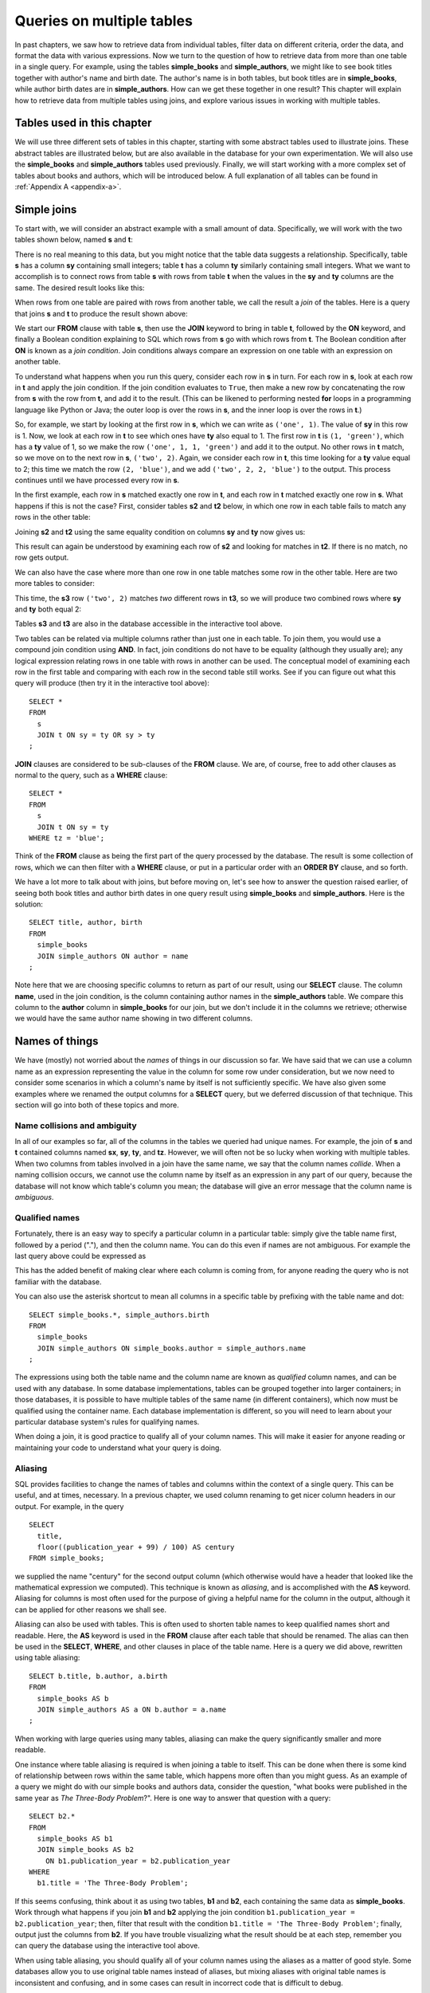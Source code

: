 .. _joins-chapter:

==========================
Queries on multiple tables
==========================

.. _`Part 2`: ../../PART2_DATA_MODELING/index.html
.. _`Chapter 5`: ../05-table-creation/table-creation.html
.. _`Chapter 8`: ../08-grouping-and-aggregation/grouping-and-aggregation.html
.. _`Appendix A`: ../../appendix-a-datasets/datasets.html


In past chapters, we saw how to retrieve data from individual tables, filter data on different criteria, order the data, and format the data with various expressions.  Now we turn to the question of how to retrieve data from more than one table in a single query.  For example, using the tables **simple_books** and **simple_authors**, we might like to see book titles together with author's name and birth date. The author's name is in both tables, but book titles are in **simple_books**, while author birth dates are in **simple_authors**.  How can we get these together in one result?  This chapter will explain how to retrieve data from multiple tables using joins, and explore various issues in working with multiple tables.


Tables used in this chapter
:::::::::::::::::::::::::::

We will use three different sets of tables in this chapter, starting with some abstract tables used to illustrate joins.  These abstract tables are illustrated below, but are also available in the database for your own experimentation.  We will also use the **simple_books** and **simple_authors** tables used previously.  Finally, we will start working with a more complex set of tables about books and authors, which will be introduced below.  A full explanation of all tables can be found in :ref:`Appendix A <appendix-a>`.


.. index:: join

Simple joins
::::::::::::

To start with, we will consider an abstract example with a small amount of data.  Specifically, we will work with the two tables shown below, named **s** and **t**:

.. image:: joins1.svg
    :alt: Tables s and t

There is no real meaning to this data, but you might notice that the table data suggests a relationship.  Specifically, table **s** has a column **sy** containing small integers; table **t** has a column **ty** similarly containing small integers.  What we want to accomplish is to connect rows from table **s** with rows from table **t** when the values in the **sy** and **ty** columns are the same.  The desired result looks like this:

.. image:: joins1_result.svg
    :alt: The desired result of connecting s and t

When rows from one table are paired with rows from another table, we call the result a *join* of the tables.  Here is a query that joins **s** and **t** to produce the result shown above:

.. activecode:: joins_example_simple_join
    :language: sql
    :dburl: /_static/textbook.sqlite3

    SELECT *
    FROM
      s
      JOIN t ON sy = ty
    ;

We start our **FROM** clause with table **s**, then use the **JOIN** keyword to bring in table **t**, followed by the **ON** keyword, and finally a Boolean condition explaining to SQL which rows from **s** go with which rows from **t**.  The Boolean condition after **ON** is known as a *join condition*.  Join conditions always compare an expression on one table with an expression on another table.

To understand what happens when you run this query, consider each row in **s** in turn.  For each row in **s**, look at each row in **t** and apply the join condition.  If the join condition evaluates to ``True``, then make a new row by concatenating the row from **s** with the row from **t**, and add it to the result.  (This can be likened to performing nested **for** loops in a programming language like Python or Java; the outer loop is over the rows in **s**, and the inner loop is over the rows in **t**.)

So, for example, we start by looking at the first row in **s**, which we can write as ``('one', 1)``.  The value of **sy** in this row is 1.  Now, we look at each row in **t** to see which ones have **ty** also equal to 1.  The first row in **t** is ``(1, 'green')``, which has a **ty** value of 1, so we make the row ``('one', 1, 1, 'green')`` and add it to the output.  No other rows in **t** match, so we move on to the next row in **s**, ``('two', 2)``.  Again, we consider each row in **t**, this time looking for a **ty** value equal to 2; this time we match the row ``(2, 'blue')``, and we add ``('two', 2, 2, 'blue')`` to the output.  This process continues until we have processed every row in **s**.

In the first example, each row in **s** matched exactly one row in **t**, and each row in **t** matched exactly one row in **s**.  What happens if this is not the case?  First, consider tables **s2** and **t2** below, in which one row in each table fails to match any rows in the other table:

.. image:: joins2.svg
    :alt: Tables s2 and t2

Joining **s2** and **t2** using the same equality condition on columns **sy** and **ty** now gives us:

.. image:: joins2_result.svg
    :alt: The join of s2 and t2

This result can again be understood by examining each row of **s2** and looking for matches in **t2**.  If there is no match, no row gets output.

We can also have the case where more than one row in one table matches some row in the other table.  Here are two more tables to consider:

.. image:: joins3.svg
    :alt: Tables s3 and t3

This time, the **s3** row ``('two', 2)`` matches *two* different rows in **t3**, so we will produce two combined rows where **sy** and **ty** both equal 2:

.. image:: joins3_result.svg
    :alt: The join of s3 and t3


Tables **s3** and **t3** are also in the database accessible in the interactive tool above.

Two tables can be related via multiple columns rather than just one in each table.  To join them, you would use a compound join condition using **AND**.  In fact, join conditions do not have to be equality (although they usually are); any logical expression relating rows in one table with rows in another can be used.  The conceptual model of examining each row in the first table and comparing with each row in the second table still works.  See if you can figure out what this query will produce (then try it in the interactive tool above):

::

    SELECT *
    FROM
      s
      JOIN t ON sy = ty OR sy > ty
    ;

**JOIN** clauses are considered to be sub-clauses of the **FROM** clause.  We are, of course, free to add other clauses as normal to the query, such as a **WHERE** clause:

::

    SELECT *
    FROM
      s
      JOIN t ON sy = ty
    WHERE tz = 'blue';

Think of the **FROM** clause as being the first part of the query processed by the database.  The result is some collection of rows, which we can then filter with a **WHERE** clause, or put in a particular order with an **ORDER BY** clause, and so forth.

We have a lot more to talk about with joins, but before moving on, let's see how to answer the question raised earlier, of seeing both book titles and author birth dates in one query result using **simple_books** and **simple_authors**.  Here is the solution:

::

    SELECT title, author, birth
    FROM
      simple_books
      JOIN simple_authors ON author = name
    ;

Note here that we are choosing specific columns to return as part of our result, using our **SELECT** clause.  The column **name**, used in the join condition, is the column containing author names in the **simple_authors** table.  We compare this column to the **author** column in **simple_books** for our join, but we don't include it in the columns we retrieve; otherwise we would have the same author name showing in two different columns.


Names of things
:::::::::::::::

We have (mostly) not worried about the *names* of things in our discussion so far.  We have said that we can use a column name as an expression representing the value in the column for some row under consideration, but we now need to consider some scenarios in which a column's name by itself is not sufficiently specific.  We have also given some examples where we renamed the output columns for a **SELECT** query, but we deferred discussion of that technique.  This section will go into both of these topics and more.

.. index:: name; collision, ambiguity

Name collisions and ambiguity
-----------------------------

In all of our examples so far, all of the columns in the tables we queried had unique names.  For example, the join of **s** and **t** contained columns named **sx**, **sy**, **ty**, and **tz**.  However, we will often not be so lucky when working with multiple tables.  When two columns from tables involved in a join have the same name, we say that the column names *collide*.  When a naming collision occurs, we cannot use the column name by itself as an expression in any part of our query, because the database will not know which table's column you mean; the database will give an error message that the column name is *ambiguous*.

.. index:: name; qualified

Qualified names
---------------

Fortunately, there is an easy way to specify a particular column in a particular table: simply give the table name first, followed by a period ("."), and then the column name.  You can do this even if names are not ambiguous. For example the last query above could be expressed as

.. activecode:: joins_example_qualified_names
    :language: sql
    :dburl: /_static/textbook.sqlite3

    SELECT
      simple_books.title,
      simple_books.author,
      simple_authors.birth
    FROM
      simple_books
      JOIN simple_authors
        ON simple_books.author = simple_authors.name
    ;

This has the added benefit of making clear where each column is coming from, for anyone reading the query who is not familiar with the database.

You can also use the asterisk shortcut to mean all columns in a specific table by prefixing with the table name and dot:

::

    SELECT simple_books.*, simple_authors.birth
    FROM
      simple_books
      JOIN simple_authors ON simple_books.author = simple_authors.name
    ;

The expressions using both the table name and the column name are known as *qualified* column names, and can be used with any database.  In some database implementations, tables can be grouped together into larger containers; in those databases, it is possible to have multiple tables of the same name (in different containers), which now must be qualified using the container name.  Each database implementation is different, so you will need to learn about your particular database system's rules for qualifying names.

When doing a join, it is good practice to qualify all of your column names.  This will make it easier for anyone reading or maintaining your code to understand what your query is doing.

.. index:: alias, AS

Aliasing
--------

SQL provides facilities to change the names of tables and columns within the context of a single query.  This can be useful, and at times, necessary.  In a previous chapter, we used column renaming to get nicer column headers in our output.  For example, in the query

::

    SELECT
      title,
      floor((publication_year + 99) / 100) AS century
    FROM simple_books;

we supplied the name "century" for the second output column (which otherwise would have a header that looked like the mathematical expression we computed).  This technique is known as *aliasing*, and is accomplished with the **AS** keyword.  Aliasing for columns is most often used for the purpose of giving a helpful name for the column in the output, although it can be applied for other reasons we shall see.

Aliasing can also be used with tables.  This is often used to shorten table names to keep qualified names short and readable.  Here, the **AS** keyword is used in the **FROM** clause after each table that should be renamed.  The alias can then be used in the **SELECT**, **WHERE**, and other clauses in place of the table name.  Here is a query we did above, rewritten using table aliasing:

::

    SELECT b.title, b.author, a.birth
    FROM
      simple_books AS b
      JOIN simple_authors AS a ON b.author = a.name
    ;

When working with large queries using many tables, aliasing can make the query significantly smaller and more readable.

One instance where table aliasing is required is when joining a table to itself.  This can be done when there is some kind of relationship between rows within the same table, which happens more often than you might guess.  As an example of a query we might do with our simple books and authors data, consider the question, "what books were published in the same year as *The Three-Body Problem*?".  Here is one way to answer that question with a query:

::

    SELECT b2.*
    FROM
      simple_books AS b1
      JOIN simple_books AS b2
        ON b1.publication_year = b2.publication_year
    WHERE
      b1.title = 'The Three-Body Problem';

If this seems confusing, think about it as using two tables, **b1** and **b2**, each containing the same data as **simple_books**.  Work through what happens if you join **b1** and **b2** applying the join condition ``b1.publication_year = b2.publication_year``; then, filter that result with the condition ``b1.title = 'The Three-Body Problem'``; finally, output just the columns from **b2**.  If you have trouble visualizing what the result should be at each step, remember you can query the database using the interactive tool above.

When using table aliasing, you should qualify all of your column names using the aliases as a matter of good style.  Some databases allow you to use original table names instead of aliases, but mixing aliases with original table names is inconsistent and confusing, and in some cases can result in incorrect code that is difficult to debug.

Just remember, aliasing only affects the query in which the renaming occurs; a new query will know nothing about any previous aliasing applied to tables or columns.

As a final note, the **AS** keyword is actually optional in SQL - you can create an alias with this keyword omitted.  Simply put a valid identifier string after the name of a table or after a column expression:

::

  SELECT b.title, b.author, a.birth
  FROM
    simple_books b
    JOIN simple_authors a ON b.author = a.name
  ;

Leaving out a keyword may seem strange, but you are likely to read code at some point using this form of aliasing, so be aware.  There is no consensus on which style is better; for this textbook, we will consistently use **AS** for additional clarity.  (Note for Oracle users: the **AS** keyword is optional for columns, but is not supported for table aliases - you must omit the **AS** in Oracle queries when aliasing a table.)

.. index:: double quotes

Names with spaces or mixed-case
-------------------------------

Usually, names of things are case-insensitive and do not contain spaces.  Also, the case used when displaying the output headers for a query may be all uppercase or all lowercase, depending on the database (for this textbook, lowercase is the norm).  It is possible, however, to use names which are case-sensitive and which contain spaces.  To do this, put the name within double quotes.  For example, in the query:

::

    SELECT 42 AS "The Answer";

the header in the output column will be both mixed-case and contain spaces.

Very rarely, you may encounter a database where table or column names are mixed-case or contain spaces.  This can occur when the database creator used double quotes in the SQL code creating the tables.  In general, this is not a good practice, as it forces the use of double quotes for any queries using the table.


.. index::
    single: column; identity,
    single: universally unique identifier,
    see: id; column; identity
    see: UUID; universally unique identifier

Identity columns
::::::::::::::::

If we want to make a connection between data in one table and data in another using a join, we need the tables to share some data elements in common.  In our simple books dataset, the common element was the author's name, which was present in both the **simple_books** and **simple_authors** tables; this let us join the two tables with the join condition ``simple_books.author = simple_authors.name``.  We can be confident in our result because we know the author's name uniquely identifies the authors in our simple database.  But what if author names were not unique?  Then we might join authors to books they did not actually write!

For some types of data, some element of the data is unique for every possible data item and can be used as an identifier for the data in a database.  For example, international travel to many countries requires the traveler to have a passport; the issuing country together with the passport number uniquely identifies any traveler.  However, this only works for international travel; most countries do not require passports for travel within the country's own borders, and therefore there are many people who have no passport at all.  A database trying to track domestic travelers, then, cannot use passport information as a unique identifier.

Author names might seem like a good identifier for authors, but in fact, we have to be careful here as well, due to multiple authors sharing the same name.  For example, there are two novelists named Richard Wright, and both a novelist and a poet named David Diop.  We could further distinguish between these authors using their birth dates, or perhaps we could consider their birthplace or other attributes.  That only works, of course, if we *know* the birth date and so forth of each author in our database, and in any case it begins to be an unsatisfactory solution due to the complexity of having to store so many pieces of information about each author for any tables we want to join to our table of authors.

This type of problem comes up a lot.  The solution we adopt, and which is widely used in practice, is to create an artificial unique identifier, or *id*, for each author in our database.  Unique identifiers can take different forms.  The most common scheme is to keep a counter in the database, and increment it each time a row is added to a table; the counter value is used as the id value for the new row (we will discuss how to do this in :numref:`Chapter {number} <table-creation-chapter>`).  Another popular scheme is to use a very large integer generated at random - a *universally unique identifier*, or UUID.  In this scheme, due to the large number of possible UUIDs, each new id value is very likely to be different from any other previously id in the table. (It is easy to detect if there is a duplicate, in which case another value can be generated.)

In our database, there is a table named **authors** which has an **author_id** column holding a unique value for each row.  There is also a **books** table, which, in contrast with **simple_books**, has no column storing the author's name.  Instead, it also has the column **author_id**.  Each **author_id** in **books** is equal to some **author_id** value in **authors**.  Note that **author_id** is not unique in **books**, because some authors have written multiple books.

To get the author's name together with their books, we will need to join **books** to **authors** using the common id value:

.. activecode:: joins_example_books_join
    :language: sql
    :dburl: /_static/textbook.sqlite3

    SELECT authors.name, books.title
    FROM
      books
      JOIN authors ON authors.author_id = books.author_id
    ;


The **books** and **authors** tables introduced above are part of a set of related tables.  All of the tables are described in full in :ref:`Appendix A <appendix-a>`, but in brief:

- **authors** contains author name, birth, and death dates (where known).
- **books** contains book title and publication year; it links to **authors** via the **author_id** column.
- **editions** contains information about the printed editions of books: publisher information, year printed, and so forth.  It links to **books** through the **book_id** column [#]_.
- **awards** contains information about some prominent awards, some given to authors for their body of work, and some given to authors for specific books.
- **authors_awards** is a *cross-reference* table linking **authors** to their **awards**; cross-reference tables are explained below.
- **books_awards** is a cross-reference table linking **books** to **awards**.

You might wish to spend some time doing **SELECT** queries on all of these tables, to get a sense of what the data looks like.


Table relationships
:::::::::::::::::::

One of the strengths of relational databases compared to earlier database systems is that relationships are not explicitly stored in the database.  This provides a number of advantages regarding database design and software complexity, which are mostly beyond the scope of this book.  One important advantage of the relational approach is that you can easily express queries concerning relationships which were not anticipated by the designer of the database; for example, the query we did earlier looking for books published in the same year as another book.  However, this flexibility also means that, when you encounter a new relational database, you may not immediately understand the structure and relationships in the database, or how (or why) to join two tables together.

A well structured database usually gives some indication of likely places to join tables together.  One indication may be in the names of columns - e.g., **book_id** in a table strongly suggests a column that links to the identity column of the **books** table.  Another indication can come in the form of *foreign key constraints*, a topic we will discuss in :numref:`Chapter {number} <table-creation-chapter>`.  Exploring the database to find these implicit relationships is an important first step in learning any new database.

Your database might also come with a data model diagram, discussed in :numref:`Part {number} <data-modeling-part>` of this book.  The data model will typically make explicit the relationships between tables.  While data can be related to each other in very complex ways, there are some basic relationship types that capture the important aspects of most relationships.  These relationships are commonly called "one-to-one", "one-to-many", and "many-to-many".  Below, we discuss these common relationships and where they appear in our books database.

One-to-one
----------

*One-to-one* describes a relationship between two types of data.  If we think of each data type as having its own table, then each row in one table has a well-defined relationship with *at most* one row in the other table, and vice versa.  Sometimes each row in a table has exactly one corresponding row in the other table, and vice versa; other times, some rows in one or both tables may have no corresponding rows in the other table.  When there is a true one-to-one correspondence between tables, it is sometimes desirable to combine the tables into one larger table (whether or not to do this is a design decision).

There are no obvious one-to-one relationships in our books database.  An example of a one-to-one relationship, sticking with our books theme, might appear in a database for a seller of used books.  In this database, each of the seller's books is recorded in a table named **catalog**.  Each row in **catalog** will record things such as the book's author and title, condition, and current price.  This imagined database also contains a table named **sales**, which records information when a book is sold, such as the date sold, payment type, and a receipt number.  The two tables can be joined by the common column **stock_number**, which is unique for each book in the **catalog**.  Note that every record in the **sales** table corresponds to exactly one record in the **catalog** table; however, any unsold books still in the seller's possession will not have a corresponding **sales** record.

.. figure:: one_to_one.svg

    Some example rows from the **catalog** and **sales** tables; two rows in **catalog** have **sales** records, but the third has not been sold yet.

One-to-many
-----------

*One-to-many* refers to the case when rows in one table correspond to some number of rows in another table, but rows in the second table correspond to at most one row in the other table.  In some cases, rows in the first table always have at least one corresponding row; other times, rows can have zero or more corresponding rows.

In our database, we have a one-to-many relationship between **authors** and **books** - each author has one or more books, but each book has exactly one author.  (This is not reflective of the real world - many books exist that were written by two or more authors working together!  However, for simplicity our database only contains single-author books.)  Note that we can also talk of *many-to-one* relationships, which are just the symmetric equivalent of one-to-many; we can say that **authors** is in a one-to-many relationship with **books**, or that **books** is in a many-to-one relationship with **authors**.

To connect rows from one table to rows in another table where a one-to-many relationship exists between the tables, the simplest approach is to ensure that the table on the "one" side of the relationship has a unique id column of some sort; the table on the "many" side can then have a column that uses the id values from the "one" side table.  As we saw above, this strategy is used with **books** and **authors**; the **authors** table has the **author_id** column, which is unique for every row, and the **books** table has the corresponding column **author_id**.

Similarly, in our expanded database the **books** table has a one-to-many relationship with the **editions** table.  In this case, the **editions** table has a **book_id** column, which, as you might guess, contains values from the **book_id** column of **books**.



Many-to-many
------------

*Many-to-many*, you can probably guess, implies that rows in one table may correspond to multiple rows in the other table, and vice versa.  In our expanded database, our examples of many-to-many relationships will involve book and author awards.  For example, the Hugo Award is given out each year to a book in the science fiction genre.  In our database, there are many books that have won a Hugo Award; therefore the row for the Hugo Award in the **awards** table relates to multiple rows in the **books** table.  Especially good science fiction books might win both a Hugo Award and a Nebula Award; so rows in the **books** table can correspond to multiple **awards** rows.

How do you connect rows from one table to rows in another table when there is a many-to-many relationship?  If you try the trick we used with one-to-many relationships, you quickly run into trouble.  For example, suppose we try to store id values from **books** in the **awards** table; since many books have won the Hugo Award, we need to store many book ids, so we would have many rows for the Hugo Award, all identical except for the book id. On the other hand, if we try to store award ids in the **books** table, books that have won multiple awards will need multiple rows, all identical except for the award ids [#]_.  Having multiple nearly identical rows creates a number of problems, some of which we will explore in chapter XXX.

The solution is to use a third table, known as a *cross-reference* table, as a connector.  At minimum, a cross-reference table will have a column for each of the unique id columns in the two tables being connected.  For example, the **books_awards** table in our database has a column **book_id** referring to the **book_id** column of **books**, and an **award_id** column referring to the **award_id** column of **awards**.  The existence of a book id, award id pair in the **books_awards** table means that the corresponding book has won the corresponding award.

We can store other information in the cross-reference table.  In the case of **books_awards** we also have a **year** column, which stores the year in which the award was given to the book.  Note that the cross-reference table is really the only place we can store this information; the year doesn't properly "belong" to the award, as an award is given out in many years; and it doesn't properly belong to the book, as books can win awards in different years.

To use the cross-reference table, we will need to join together *three* tables.  The basic principles for joining three tables are the same as for two; start by joining two tables, then join that result with the third table.  The finished query looks like this:

.. activecode:: joins_example_many_to_many
    :language: sql
    :dburl: /_static/textbook.sqlite3

    SELECT b.title, a.name AS award, ba.year
    FROM
      books AS b
      JOIN books_awards AS ba
        ON b.book_id = ba.book_id
      JOIN awards AS a
        ON a.award_id = ba.award_id
    ;

Looking at the query above, think of the first join as adding award ids from the cross-reference table to the rows from the books table; and think of the second join as then bringing in the award information matching the award ids.  (Again, you can break this query down into smaller pieces and try them in the interactive tool to help build your intuition about how SQL works.)

Inner and outer joins
:::::::::::::::::::::

When relational database programmers use the word "join" without any qualifiers, they almost always mean the type of join we have been describing above, in which the result only contains rows that match on both sides of the join.  This type of join is more formally known as an *inner join*.  In fact, you can optionally use the keyword **INNER** in front of **JOIN** if you want to make clear what type of join you are doing; however, **INNER** is commonly dropped simply because the default without **INNER** is still an inner join.

What if you want to retrieve *all* rows from one table in a join, even if there are no matching rows on the other side of the join?  For example, we might want a list of books, together with any awards the books have won.  Since not all books have won awards, the inner join of the **books**, **books_awards**, and **awards** shown above only returns some of the books in our database.  To get all books, and awards where present, we want an *outer join*.

There are three types of outer join: *left*, *right*, and *full*.  These are implemented with the key phrases **LEFT [OUTER] JOIN**, **RIGHT [OUTER] JOIN**, and **FULL [OUTER] JOIN**.  (The square brackets mean that the **OUTER** keyword is optional; that is, **LEFT JOIN** means the same thing as **LEFT OUTER JOIN**.)  In an outer join, all rows from one or both tables are returned, depending on the type of outer join.  In a left outer join, all of the rows from the table on the left-hand side of the **LEFT JOIN** key phrase are returned, but only matching rows are returned from the right-hand side table.  **RIGHT JOIN** does the opposite, while **FULL JOIN** returns all rows from both tables involved in the join.

When the join specifies that all rows from a table should be returned, and a row has no match in the other table, what should the row contain for the missing data from the other table?  A logical choice is to fill in those columns with ``NULL`` values, which is exactly what happens.  Here is one query to retrieve all books, and awards where relevant:

.. activecode:: joins_example_outer_join
    :language: sql
    :dburl: /_static/textbook.sqlite3

    SELECT b.title, a.name AS award, ba.year
    FROM
      books AS b
      LEFT JOIN books_awards AS ba
        ON b.book_id = ba.book_id
      LEFT JOIN awards AS a
        ON a.award_id = ba.award_id
    ;

Note that we have to do two outer joins in the above query.  The first outer join between **books** and **books_awards** is necessary because books without awards will have no matching records in the **books_awards** cross reference table.  The result of that join, then, will have ``NULL`` values for the **award_id** column coming from the **books_awards** table.  So, when we join with **awards** we again need an outer join, because the ``NULL`` **award_id** values will not match any rows in the **awards** table.

In most databases, we could instead write the query using one right outer join (at the time this book was written, SQLite did not yet support right or full outer joins, so this query may not work in the interactive tool above):

::

    SELECT b.title, a.name AS award, ba.year
    FROM
      awards AS a
      JOIN books_awards AS ba
        ON a.id = ba.award_id
      RIGHT JOIN books AS b
        ON b.id = ba.book_id
    ;

Here, the **awards** and **books_awards** tables can use a regular join, as we only care about awards that are referenced in the **books_awards** table, and all rows in the **books_awards** table have a matching entry already in the **awards** table.  However, a right outer join would have worked equally well - an outer join is equivalent to an inner join if all rows match.

The above queries do exhibit one behavior which may be unwanted, which is that we have multiple rows for books that have won multiple awards.  Some databases provide a way to produce a list of awards after each book, rather than multiple rows; however, that will have to wait until we explore grouping and aggregation in `Chapter 8`_.

Implicit join syntax
::::::::::::::::::::

The ability to do (inner) joins existed in SQL long before the **JOIN** keyword and related key phrases.  Prior to the introduction of this *explicit* join syntax, joins used an *implicit* join syntax, which is described in this section.  You may prefer the explicit syntax above, and it is considered by many practitioners to be best practice to use it for the clarity it provides.  However, the implicit syntax is supported by all databases and you are very likely to encounter in in practice; additionally, most databases reduce the explicit syntax to the implicit syntax internally, which has implications for understanding how the database processes join queries.  For these reasons, it is important that you understand the implicit join syntax.

Returning to our abstract examples from the start of this chapter:

.. image:: joins1.svg
    :alt: Tables s and t

In the implicit join syntax, the first step is to simply list all tables involved in the join after the **FROM** clause.  In SQL, this implies a *cross product* of the tables.  In a cross product of two tables, *every* row in one table is paired with *every* row from the other table.  You can see this in action in the query below:

.. activecode:: joins_example_implicit_join
    :language: sql
    :dburl: /_static/textbook.sqlite3

    SELECT * FROM s, t;

Given this result, how do we apply join conditions to get the rows we actually want?  We simply put our join conditions into the **WHERE** clause:

::

    SELECT * FROM s, t
    WHERE sy = ty;

This is equivalent in all respects to:

::

    SELECT *
    FROM
      s
      JOIN t ON sy = ty
    ;

That is, all conditions that would normally be put after the **ON** keyword in a **JOIN** clause should be put into the **WHERE** clause when using the implicit join syntax.  If you consider the cross product of **s** and **t**, it is easy to see how applying the join condition to filter the cross product produces the desired result [#]_.

One danger in using the implicit join syntax is that it separates join conditions from the part of the query that actually joins table, making it easy to accidentally leave out a join condition.  The join conditions instead are put into the **WHERE** clause together with any other single-table conditions needed.

If you are joining together *n* tables using the implicit syntax, then always remember that you need *n - 1* join conditions to ensure that all of the tables are linked in.  It is important that all of the tables connect to each other either directly or through a path of other tables (if you are familiar with data structures, the tables must be the nodes of a *connected graph*, generally in the shape of a *free tree*, with the edges represented by join conditions).  Remember that *n - 1* join conditions may mean more than *n - 1* **WHERE** clause conditions, if any of the join conditions are compound.  If you add a join condition to your **WHERE** clause for each new table you add to the **FROM** clause as you are writing your query, you can systematically create the proper join structure.

A good clue that you have omitted a join condition is if you suddenly get very many rows more than you expected.  If you look more closely at the data (you may need to include more columns in your **SELECT** clause to see it), you can see that you have created a cross product.  Consider an implicit join of **books**, **books_awards**, and **awards** with a missing join condition:

.. activecode:: joins_example_missing_join_condition
    :language: sql
    :dburl: /_static/textbook.sqlite3

    SELECT b.title, a.name AS award, ba.year
    FROM books AS b, awards AS a, books_awards AS ba
    WHERE b.book_id = ba.book_id
    -- missing: AND a.award_id = ba.award_id
    ;

It looks like every book that has won an award has won *every* award!  That is due to the cross product resulting from the missing join condition.

Implicit join syntax is standard only for inner joins.  Some database implementations do provide non-standard ways of doing outer joins using the implicit form, and you may see older queries using these.  Since notations vary, we will not include any examples here.

As a final note, cross products are seldom a desired result on their own.  However, if you actually need a cross product and wish to be explicit about it, SQL provides the **CROSS JOIN** key phrase for the purpose:

::

    SELECT * FROM s CROSS JOIN t;

Self-check exercises
::::::::::::::::::::

This section contains some exercises using the expanded books database introduced above.  If you get stuck, click on the "Show answer" button below the exercise to see a correct answer.  For each of these, try writing the answer first using explicit join syntax, and then using the implicit syntax (where possible).

.. activecode:: joins_self_test_two_way_join
    :language: sql
    :dburl: /_static/textbook.sqlite3

    Write a query listing all of the editions (publisher, year, and published title) for the book titled "The Hobbit":
    ~~~~

.. reveal:: joins_self_test_two_way_join_hint
    :showtitle: Show answer
    :hidetitle: Hide answer

    Explicit:

    ::

        SELECT e.publisher, e.publication_year, e.title
        FROM
          books AS b
          JOIN editions AS e ON b.book_id = e.book_id
        WHERE b.title = 'The Hobbit';

    Implicit:

    ::

        SELECT e.publisher, e.publication_year, e.title
        FROM books AS b, editions AS e
        WHERE b.book_id = e.book_id
        AND   b.title = 'The Hobbit';

.. activecode:: joins_self_test_two_way_join2
    :language: sql
    :dburl: /_static/textbook.sqlite3

    Write a query listing the distinct titles under which the book 'The Fellowship of the Ring' was published:
    ~~~~

.. reveal:: joins_self_test_two_way_join2_hint
    :showtitle: Show answer
    :hidetitle: Hide answer

    ::

        SELECT DISTINCT e.title
        FROM
          books AS b
          JOIN editions AS e ON b.book_id = e.book_id
        WHERE b.title = 'The Fellowship of the Ring';

        SELECT DISTINCT e.title
        FROM books AS b, editions AS e
        WHERE b.book_id = e.book_id
        AND   b.title = 'The Fellowship of the Ring';

.. activecode:: joins_self_test_two_way_join3
    :language: sql
    :dburl: /_static/textbook.sqlite3

    Write a query listing editions (title, corresponding book title, publisher, and publisher location) for editions published since 2005 under a different name than the book:
    ~~~~

.. reveal:: joins_self_test_two_way_join3_hint
    :showtitle: Show answer
    :hidetitle: Hide answer

    ::

        SELECT e.title, b.title, e.publisher, e.publisher_location
        FROM
          books AS b
          JOIN editions AS e
            ON b.book_id = e.book_id AND b.title <> e.title
        WHERE e.publication_year > 2005;

        SELECT e.title, b.title, e.publisher, e.publisher_location
        FROM books AS b, editions AS e
        WHERE b.book_id = e.book_id
        AND   b.title <> e.title
        AND   e.publication_year > 2005;

.. activecode:: joins_self_test_three_way_join
    :language: sql
    :dburl: /_static/textbook.sqlite3

    Write a query listing author, book title, edition title, and publisher for editions published since 2010:
    ~~~~

.. reveal:: joins_self_test_three_way_join_hint
    :showtitle: Show answer
    :hidetitle: Hide answer

    ::

        SELECT a.name, b.title, e.title, e.publisher
        FROM
          authors AS a
          JOIN books AS b ON a.author_id = b.author_id
          JOIN editions AS e ON b.book_id = e.book_id
        WHERE e.publication_year > 2010;

        SELECT a.name, b.title, e.title, e.publisher
        FROM authors AS a, books AS b, editions AS e
        WHERE a.author_id = b.author_id
        AND   b.book_id = e.book_id
        AND   e.publication_year > 2010;

.. activecode:: joins_self_test_cross_reference1
    :language: sql
    :dburl: /_static/textbook.sqlite3

    Write a query returning the author who won the Neustadt International Prize for Literature in 1996 (note: this is an *author* award, not a *book* award):
    ~~~~

.. reveal:: joins_self_test_cross_reference1_hint
    :showtitle: Show answer
    :hidetitle: Hide answer

    ::

        SELECT au.name
        FROM
          authors AS au
          JOIN authors_awards AS aa ON aa.author_id = au.author_id
          JOIN awards AS aw ON aa.award_id = aw.award_id
        WHERE aw.name = 'Neustadt International Prize for Literature'
        AND   aa.year = 1996;

        SELECT au.name
        FROM authors AS au, authors_awards AS aa, awards AS aw
        WHERE aa.author_id = au.author_id
        AND   aa.award_id = aw.award_id
        AND   aw.name = 'Neustadt International Prize for Literature'
        AND   aa.year = 1996;

.. activecode:: joins_self_test_cross_reference2
    :language: sql
    :dburl: /_static/textbook.sqlite3

    Write a query to list the authors who have won author awards (not book awards), together with their awards and the year of the award. Give the output descriptive headers (not just "name" and "name").  Order by author name:
    ~~~~

.. reveal:: joins_self_test_cross_reference2_hint
    :showtitle: Show answer
    :hidetitle: Hide answer

    ::

        SELECT au.name AS author, aw.name AS award, aa.year
        FROM
          authors AS au
          JOIN authors_awards AS aa ON aa.author_id = au.author_id
          JOIN awards AS aw ON aa.award_id = aw.award_id
        ORDER BY au.name;

        SELECT au.name AS author, aw.name AS award, aa.year
        FROM authors AS au, authors_awards AS aa, awards AS aw
        WHERE aa.author_id = au.author_id
        AND   aa.award_id = aw.award_id
        ORDER BY au.name;

.. activecode:: joins_self_test_outer_join1
    :language: sql
    :dburl: /_static/textbook.sqlite3

    Write a query listing all authors, together with their (author) awards, if any:
    ~~~~

.. reveal:: joins_self_test_outer_join1_hint
    :showtitle: Show answer
    :hidetitle: Hide answer

    ::

      SELECT au.name AS author, aw.name AS award, aa.year
      FROM
        authors AS au
        LEFT JOIN authors_awards AS aa ON aa.author_id = au.author_id
        LEFT JOIN awards AS aw ON aa.award_id = aw.award_id
      ORDER BY au.name;

.. activecode:: joins_self_test_outer_join2
    :language: sql
    :dburl: /_static/textbook.sqlite3

    Write a query listing authors who have *not* won any of the awards listed in our database (hint: how might you detect the absence of an award in the query above?):
    ~~~~

.. reveal:: joins_self_test_outer_join2_hint
    :showtitle: Show answer
    :hidetitle: Hide answer

    ::

      SELECT au.name
      FROM
        authors AS au
        LEFT JOIN authors_awards AS aa ON aa.author_id = au.author_id
      WHERE aa.author_id IS NULL;


.. activecode:: joins_self_test_recursive_join1
    :language: sql
    :dburl: /_static/textbook.sqlite3

    Write a query listing all the books by the author of "Interpreter of Maladies".
    ~~~~

.. reveal:: joins_self_test_recursive_join1_hint
    :showtitle: Show answer
    :hidetitle: Hide answer

    ::

        SELECT b1.title
        FROM
          books AS b1
          JOIN books AS b2 ON b2.author_id = b1.author_id
        WHERE b2.title = 'Interpreter of Maladies';

        SELECT b1.title
        FROM books AS b1, books AS b2
        WHERE b1.author_id = b2.author_id
        AND   b2.title = 'Interpreter of Maladies';


.. activecode:: joins_self_test_recursive_join2
    :language: sql
    :dburl: /_static/textbook.sqlite3

    Same as above, but show the author's name as well.
    ~~~~

.. reveal:: joins_self_test_recursive_join2_hint
    :showtitle: Show answer
    :hidetitle: Hide answer

    ::

        SELECT b1.title, a.name
        FROM
          books AS b1
          JOIN authors AS a ON b1.author_id = a.author_id
          JOIN books AS b2 ON b2.author_id = a.author_id
        WHERE b2.title = 'Interpreter of Maladies';

        SELECT b1.title, a.name
        FROM books AS b1, books AS b2, authors AS a
        WHERE b1.author_id = a.author_id
        AND   b2.author_id = a.author_id
        AND   b2.title = 'Interpreter of Maladies';

.. activecode:: joins_self_test_recursive_join3
    :language: sql
    :dburl: /_static/textbook.sqlite3

    Using the **books** and **authors** tables, find all books (author and title) published in the same year as *The Three-Body Problem*, excluding *The Three-Body Problem* itself.
    ~~~~

.. reveal:: joins_self_test_recursive_join3_hint
    :showtitle: Show answer
    :hidetitle: Hide answer

    ::

        SELECT a.name, b2.title
        FROM
          books AS b1
          JOIN books AS b2
            ON
              b1.publication_year = b2.publication_year
              AND b2.book_id <> b1.book_id
          JOIN authors AS a ON a.author_id = b2.author_id
        WHERE b1.title = 'The Three-Body Problem';

        SELECT b2.*
        FROM books AS b1, books AS b2, authors AS a
        WHERE b1.publication_year = b2.publication_year
        AND   b2.book_id <> b1.book_id
        AND   a.author_id = b2.author_id
        AND   b1.title = 'The Three-Body Problem';


.. activecode:: joins_self_test_challenge1
    :language: sql
    :dburl: /_static/textbook.sqlite3

    Write a query to list books (author name and title) that have won the Nebula Award; show the year of the award, and list the most recent awards first.
    ~~~~

.. reveal:: joins_self_test_challenge1_hint
    :showtitle: Show answer
    :hidetitle: Hide answer

    ::

        SELECT au.name AS author, b.title, ba.year
        FROM
          authors AS au
          JOIN books AS b ON au.author_id = b.author_id
          JOIN books_awards AS ba ON b.book_id = ba.book_id
          JOIN awards AS aw ON aw.award_id = ba.award_id
        WHERE aw.name = 'Nebula Award'
        ORDER BY ba.year DESC;

        SELECT au.name AS author, b.title, ba.year
        FROM authors AS au, books AS b, books_awards AS ba, awards AS aw
        WHERE au.author_id = b.author_id
        AND   b.book_id = ba.book_id
        AND   aw.award_id = ba.award_id
        AND   aw.name = 'Nebula Award'
        ORDER BY ba.year DESC;

.. activecode:: joins_self_test_challenge2
    :language: sql
    :dburl: /_static/textbook.sqlite3

    Write a query giving a distinct list of book awards won by authors who have also won the Nobel Prize in Literature (an author award).
    ~~~~

.. reveal:: joins_self_test_challenge2_hint
    :showtitle: Show answer
    :hidetitle: Hide answer

    ::

        SELECT DISTINCT aw1.name
        FROM
          books AS b
          JOIN books_awards AS ba ON b.book_id = ba.book_id
          JOIN awards AS aw1 ON aw1.award_id = ba.award_id  -- book awards
          JOIN authors_awards AS aa ON b.author_id = aa.author_id
          JOIN awards AS aw2 ON aw2.award_id = aa.award_id  -- author awards
        WHERE aw2.name = 'Nobel Prize in Literature';

        SELECT DISTINCT aw1.name
        FROM
          books AS b,
          books_awards AS ba,
          awards AS aw1,         -- book awards
          authors_awards AS aa,
          awards AS aw2          -- author awards
        WHERE b.book_id = ba.book_id
        AND   aw1.award_id = ba.award_id
        AND   b.author_id = aa.author_id
        AND   aw2.award_id = aa.award_id
        AND   aw2.name = 'Nobel Prize in Literature';

.. [#] Because the database would be rather large (for use in your web browser) if we included all the known editions of all of the books in our database, the **editions** table only contains editions for books by author J.R.R. Tolkien.  The editions data is particularly "dirty", in the sense that there are many missing pieces of information, and the accuracy and completeness of the data are questionable (you can read more about the data and how it was collected in :ref:`Appendix A <appendix-a>`).

.. [#] You could argue that the **books** table should store an *array* of award ids, instead of just a single award id, thus solving the dilemma.  This is actually possible in a handful of database implementations that support array-valued columns.  However, the use of such columns is not without controversy.  For this textbook, we will take the more common approach of using cross-reference tables.

.. [#] Because a cross product has a number of rows equal to the number of rows in one table times the number of rows in the other table, the product is very large when the tables involved are large.  Even though databases typically convert explicit joins to their implicit equivalents internally, when database systems process joins, they generally do not create the cross product and then apply the **WHERE** clause conditions, as that would require a lot of memory or temporary storage and be very slow.  However, the conceptual model is helpful in understanding the end result.  We will discuss some strategies databases use to implement joins in part 4, chapter XXX.
